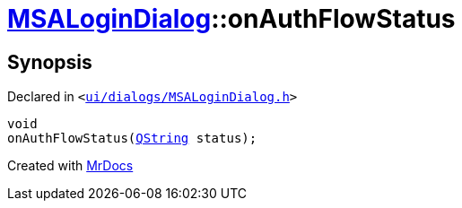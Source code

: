 [#MSALoginDialog-onAuthFlowStatus]
= xref:MSALoginDialog.adoc[MSALoginDialog]::onAuthFlowStatus
:relfileprefix: ../
:mrdocs:


== Synopsis

Declared in `&lt;https://github.com/PrismLauncher/PrismLauncher/blob/develop/ui/dialogs/MSALoginDialog.h#L43[ui&sol;dialogs&sol;MSALoginDialog&period;h]&gt;`

[source,cpp,subs="verbatim,replacements,macros,-callouts"]
----
void
onAuthFlowStatus(xref:QString.adoc[QString] status);
----



[.small]#Created with https://www.mrdocs.com[MrDocs]#
